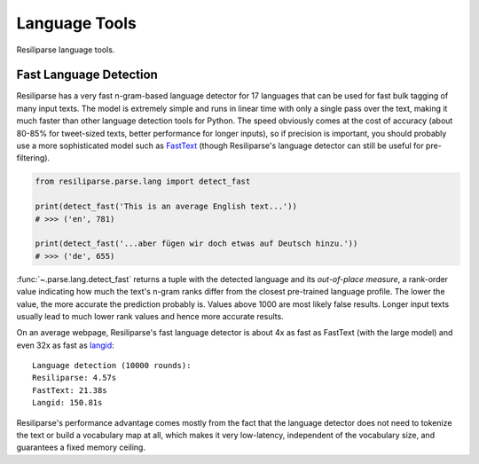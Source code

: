 .. _parse-lang-manual:

Language Tools
==============

Resiliparse language tools.

.. _parse-fast-langdetect-chunked:

Fast Language Detection
-----------------------

Resiliparse has a very fast n-gram-based language detector for 17 languages that can be used for fast bulk tagging of many input texts. The model is extremely simple and runs in linear time with only a single pass over the text, making it much faster than other language detection tools for Python. The speed obviously comes at the cost of accuracy (about 80-85% for tweet-sized texts, better performance for longer inputs), so if precision is important, you should probably use a more sophisticated model such as `FastText <https://fasttext.cc/blog/2017/10/02/blog-post.html>`_ (though Resiliparse's language detector can still be useful for pre-filtering).

.. code-block:: python

  from resiliparse.parse.lang import detect_fast

  print(detect_fast('This is an average English text...'))
  # >>> ('en', 781)

  print(detect_fast('...aber fügen wir doch etwas auf Deutsch hinzu.'))
  # >>> ('de', 655)

:func:`~.parse.lang.detect_fast` returns a tuple with the detected language and its `out-of-place measure`, a rank-order value indicating how much the text's n-gram ranks differ from the closest pre-trained language profile. The lower the value, the more accurate the prediction probably is. Values above 1000 are most likely false results. Longer input texts usually lead to much lower rank values and hence more accurate results.

On an average webpage, Resiliparse's fast language detector is about 4x as fast as FastText (with the large model) and even 32x as fast as `langid <https://github.com/saffsd/langid.py>`_:

::

  Language detection (10000 rounds):
  Resiliparse: 4.57s
  FastText: 21.38s
  Langid: 150.81s

Resiliparse's performance advantage comes mostly from the fact that the language detector does not need to tokenize the text or build a vocabulary map at all, which makes it very low-latency, independent of the vocabulary size, and guarantees a fixed memory ceiling.
